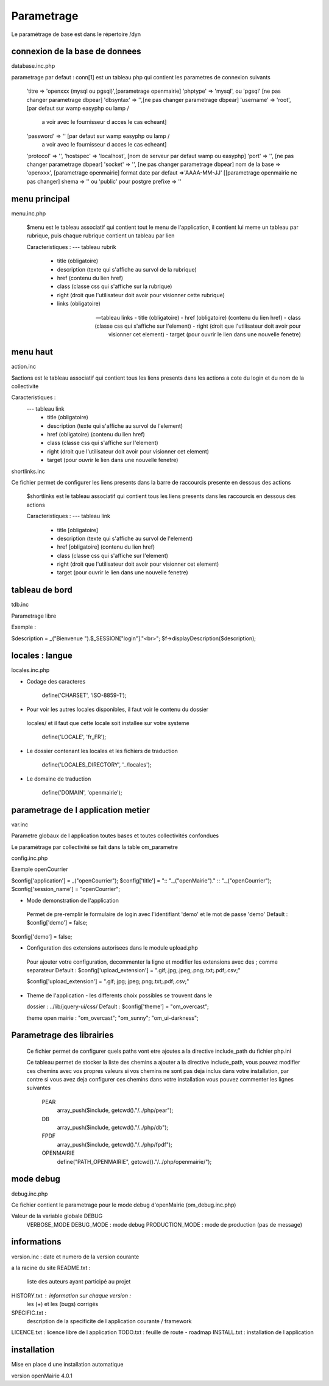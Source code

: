 .. _parametrage:

###########
Parametrage
###########
Le paramétrage de base est dans le répertoire /dyn

===============================
connexion de la base de donnees
===============================

database.inc.php

parametrage par defaut :
conn[1] est un tableau php qui contient les parametres de connexion suivants
    'titre => 'openxxx (mysql ou pgsql)',[parametrage openmairie]
    'phptype'  => 'mysql', ou 'pgsql' [ne pas changer parametrage dbpear]
    'dbsyntax' => '',[ne pas changer parametrage dbpear]
    'username' => 'root', [par defaut sur wamp easyphp ou lamp /
                           a voir avec le fournisseur d acces le cas echeant]
    'password' => '' [par defaut sur wamp easyphp ou lamp /
                        a voir avec le fournisseur d acces le cas echeant]
    'protocol' => '',
    'hostspec' => 'localhost', [nom de serveur par defaut wamp ou easyphp]
    'port'     => '',  [ne pas changer parametrage dbpear]
    'socket'   => '',  [ne pas changer parametrage dbpear]
    nom de la base => 'openxxx', [parametrage openmairie]
    format date par defaut =>'AAAA-MM-JJ' [[parametrage openmairie ne pas changer]
    shema => '' ou 'public' pour postgre
    prefixe => '' 



==============
menu principal
==============

menu.inc.php

 $menu est le tableau associatif qui contient tout le menu de
 l'application, il contient lui meme un tableau par rubrique, puis chaque
 rubrique contient un tableau par lien

 Caracteristiques :
 --- tableau rubrik
     - title (obligatoire)
     - description (texte qui s'affiche au survol de la rubrique)
     - href (contenu du lien href)
     - class (classe css qui s'affiche sur la rubrique)
     - right (droit que l'utilisateur doit avoir pour visionner cette rubrique)
     - links (obligatoire)

 --- tableau links
     - title (obligatoire)
     - href (obligatoire) (contenu du lien href)
     - class (classe css qui s'affiche sur l'element)
     - right (droit que l'utilisateur doit avoir pour visionner cet element)
     - target (pour ouvrir le lien dans une nouvelle fenetre)

=========
menu haut
=========

action.inc

$actions est le tableau associatif qui contient tous les liens presents dans
les actions a cote du login et du nom de la collectivite

Caracteristiques :
 --- tableau link
     - title (obligatoire)
     - description (texte qui s'affiche au survol de l'element)
     - href (obligatoire) (contenu du lien href)
     - class (classe css qui s'affiche sur l'element)
     - right (droit que l'utilisateur doit avoir pour visionner cet element)
     - target (pour ouvrir le lien dans une nouvelle fenetre)

shortlinks.inc

Ce fichier permet de configurer les liens presents dans la barre de
raccourcis presente en dessous des actions

 $shortlinks est le tableau associatif qui contient tous les liens presents
 dans les raccourcis en dessous des actions
 
 Caracteristiques :
 --- tableau link
     - title [obligatoire]
     - description (texte qui s'affiche au survol de l'element)
     - href [obligatoire] (contenu du lien href)
     - class (classe css qui s'affiche sur l'element)
     - right (droit que l'utilisateur doit avoir pour visionner cet element)
     - target (pour ouvrir le lien dans une nouvelle fenetre)
 




===============
tableau de bord
===============
tdb.inc

Parametrage libre

Exemple :

$description = _("Bienvenue ").$_SESSION["login"]."<br>";    
$f->displayDescription($description);


================
locales : langue
================

locales.inc.php

- Codage des caracteres

        define('CHARSET', 'ISO-8859-1');

- Pour voir les autres locales disponibles, il faut voir le contenu du dossier
 locales/ et il faut que cette locale soit installee sur votre systeme

        define('LOCALE', 'fr_FR');

- Le dossier contenant les locales et les fichiers de traduction

        define('LOCALES_DIRECTORY', '../locales');

- Le domaine de traduction

        define('DOMAIN', 'openmairie');

===================================
parametrage de l application metier 
===================================

var.inc

Parametre globaux de l application
toutes bases et toutes collectivités confondues

Le paramétrage par collectivité se fait dans la table om_parametre 

config.inc.php

Exemple openCourrier

$config['application'] = _("openCourrier");
$config['title'] = ":: "._("openMairie")." :: "._("openCourrier");
$config['session_name'] = "openCourrier";


* Mode demonstration de l'application

 Permet de pre-remplir le formulaire de login avec l'identifiant 'demo' et le 
 mot de passe 'demo'
 Default : $config['demo'] = false;

$config['demo'] = false;

* Configuration des extensions autorisees dans le module upload.php

 Pour ajouter votre configuration, decommenter la ligne et modifier les extensions
 avec des ; comme separateur
 Default : $config['upload_extension'] = ".gif;.jpg;.jpeg;.png;.txt;.pdf;.csv;"

 $config['upload_extension'] = ".gif;.jpg;.jpeg;.png;.txt;.pdf;.csv;"

* Theme de l'application - les differents choix possibles se trouvent dans le

  dossier : ../lib/jquery-ui/css/
  Default : $config['theme'] = "om_overcast";

  theme open mairie : "om_overcast"; "om_sunny"; "om_ui-darkness";
  
==========================  
Parametrage des librairies
==========================

 Ce fichier permet de configurer quels paths vont etre ajoutes a la
 directive include_path du fichier php.ini

 Ce tableau permet de stocker la liste des chemins a ajouter a la directive
 include_path, vous pouvez modifier ces chemins avec vos propres valeurs si
 vos chemins ne sont pas deja inclus dans votre installation, par contre si
 vous avez deja configurer ces chemins dans votre installation vous pouvez
 commenter les lignes suivantes
 
  PEAR
        array_push($include, getcwd()."/../php/pear");

  DB
        array_push($include, getcwd()."/../php/db");

  FPDF
        array_push($include, getcwd()."/../php/fpdf");

  OPENMAIRIE
        define("PATH_OPENMAIRIE", getcwd()."/../php/openmairie/");

==========
mode debug
==========

debug.inc.php

Ce fichier contient le parametrage pour le mode debug
d'openMairie (om_debug.inc.php)

Valeur de la variable globale DEBUG
  VERBOSE_MODE
  DEBUG_MODE : mode debug
  PRODUCTION_MODE : mode de production (pas de message)
   
============
informations
============

version.inc : date et numero de la version courante

a la racine du site
README.txt :
    liste des auteurs ayant participé au projet
HISTORY.txt : information sur chaque version :
            les (+) et les (bugs) corrigés
SPECIFIC.txt :
    description de la specificite de l application courante / framework
LICENCE.txt : licence libre de l application
TODO.txt : feuille de route - roadmap
INSTALL.txt : installation de l application

============
installation
============

Mise en place d une installation automatique

version openMairie 4.0.1


